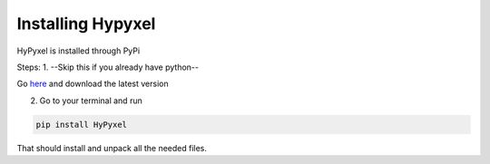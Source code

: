 .. Installing HyPyxel

==================
Installing Hypyxel
==================

HyPyxel is installed through PyPi

Steps:
1. --Skip this if you already have python--

Go `here`_ and download the latest version

.. _here: https://python.org/downloads/

2. Go to your terminal and run 

.. code-block:: none

  pip install HyPyxel
 
That should install and unpack all the needed files.
